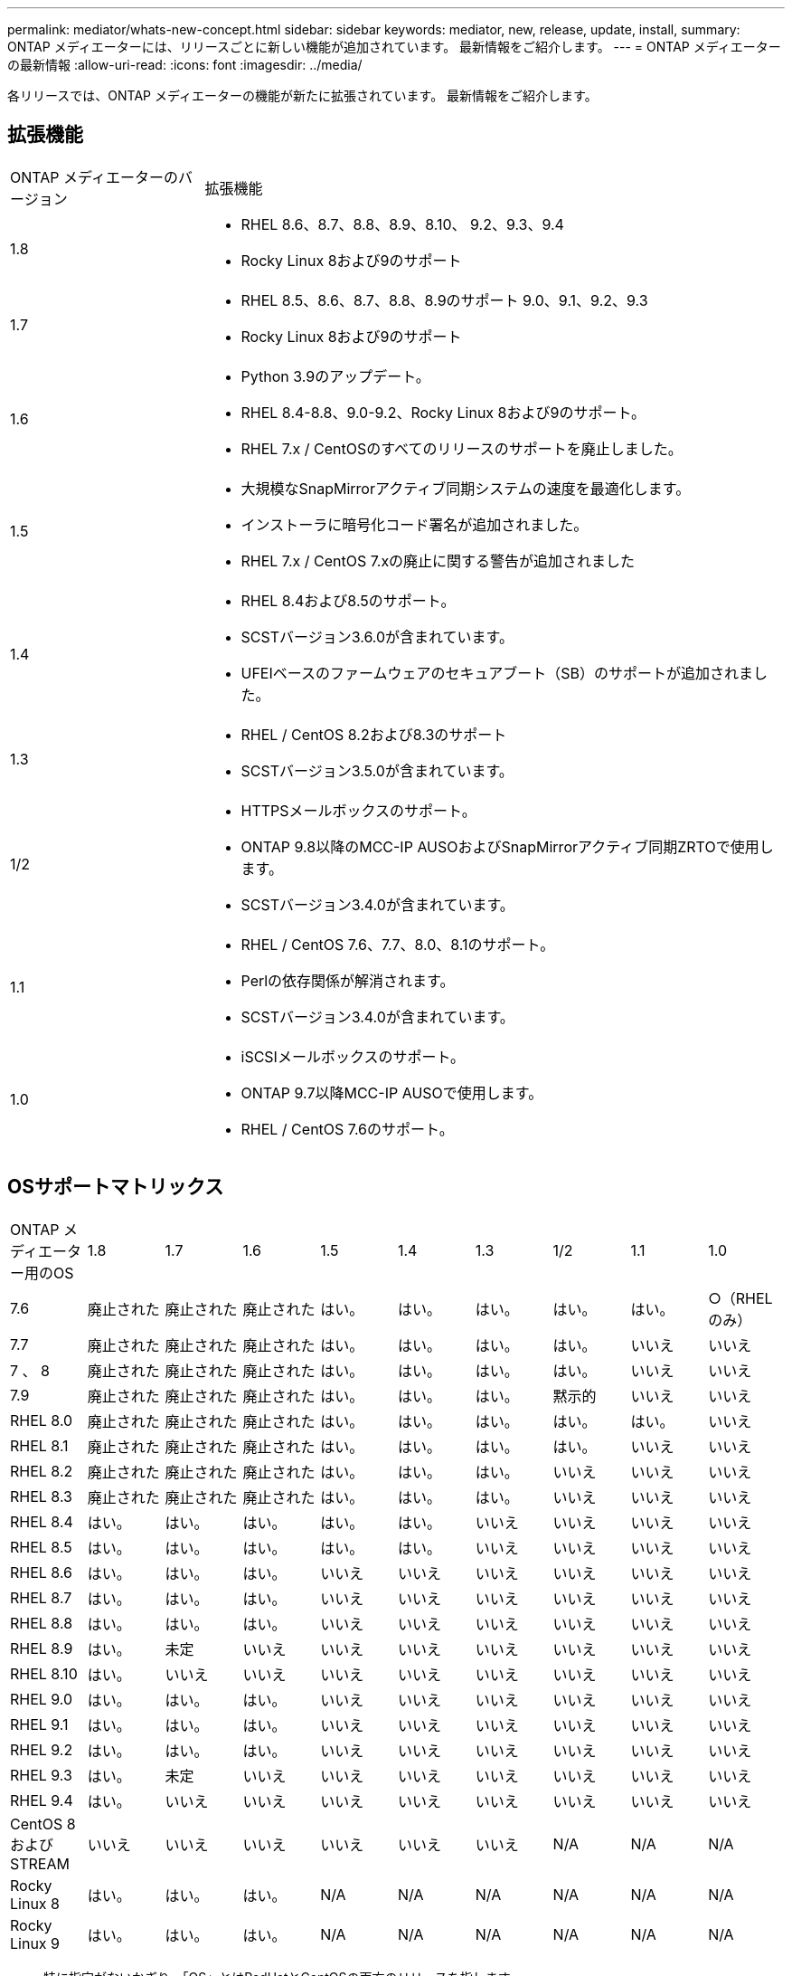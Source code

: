 ---
permalink: mediator/whats-new-concept.html 
sidebar: sidebar 
keywords: mediator, new, release, update, install, 
summary: ONTAP メディエーターには、リリースごとに新しい機能が追加されています。  最新情報をご紹介します。 
---
= ONTAP メディエーターの最新情報
:allow-uri-read: 
:icons: font
:imagesdir: ../media/


[role="lead"]
各リリースでは、ONTAP メディエーターの機能が新たに拡張されています。  最新情報をご紹介します。



== 拡張機能

[cols="25,75"]
|===


| ONTAP メディエーターのバージョン | 拡張機能 


 a| 
1.8
 a| 
* RHEL 8.6、8.7、8.8、8.9、8.10、 9.2、9.3、9.4
* Rocky Linux 8および9のサポート




 a| 
1.7
 a| 
* RHEL 8.5、8.6、8.7、8.8、8.9のサポート 9.0、9.1、9.2、9.3
* Rocky Linux 8および9のサポート




 a| 
1.6
 a| 
* Python 3.9のアップデート。
* RHEL 8.4-8.8、9.0-9.2、Rocky Linux 8および9のサポート。
* RHEL 7.x / CentOSのすべてのリリースのサポートを廃止しました。




 a| 
1.5
 a| 
* 大規模なSnapMirrorアクティブ同期システムの速度を最適化します。
* インストーラに暗号化コード署名が追加されました。
* RHEL 7.x / CentOS 7.xの廃止に関する警告が追加されました




 a| 
1.4
 a| 
* RHEL 8.4および8.5のサポート。
* SCSTバージョン3.6.0が含まれています。
* UFEIベースのファームウェアのセキュアブート（SB）のサポートが追加されました。




 a| 
1.3
 a| 
* RHEL / CentOS 8.2および8.3のサポート
* SCSTバージョン3.5.0が含まれています。




 a| 
1/2
 a| 
* HTTPSメールボックスのサポート。
* ONTAP 9.8以降のMCC-IP AUSOおよびSnapMirrorアクティブ同期ZRTOで使用します。
* SCSTバージョン3.4.0が含まれています。




 a| 
1.1
 a| 
* RHEL / CentOS 7.6、7.7、8.0、8.1のサポート。
* Perlの依存関係が解消されます。
* SCSTバージョン3.4.0が含まれています。




 a| 
1.0
 a| 
* iSCSIメールボックスのサポート。
* ONTAP 9.7以降MCC-IP AUSOで使用します。
* RHEL / CentOS 7.6のサポート。


|===


== OSサポートマトリックス

|===


| ONTAP メディエーター用のOS | 1.8 | 1.7 | 1.6 | 1.5 | 1.4 | 1.3 | 1/2 | 1.1 | 1.0 


 a| 
7.6
 a| 
廃止された
 a| 
廃止された
 a| 
廃止された
 a| 
はい。
 a| 
はい。
 a| 
はい。
 a| 
はい。
 a| 
はい。
 a| 
○（RHELのみ）



 a| 
7.7
 a| 
廃止された
 a| 
廃止された
 a| 
廃止された
 a| 
はい。
 a| 
はい。
 a| 
はい。
 a| 
はい。
 a| 
いいえ
 a| 
いいえ



 a| 
7 、 8
 a| 
廃止された
 a| 
廃止された
 a| 
廃止された
 a| 
はい。
 a| 
はい。
 a| 
はい。
 a| 
はい。
 a| 
いいえ
 a| 
いいえ



 a| 
7.9
 a| 
廃止された
 a| 
廃止された
 a| 
廃止された
 a| 
はい。
 a| 
はい。
 a| 
はい。
 a| 
黙示的
 a| 
いいえ
 a| 
いいえ



 a| 
RHEL 8.0
 a| 
廃止された
 a| 
廃止された
 a| 
廃止された
 a| 
はい。
 a| 
はい。
 a| 
はい。
 a| 
はい。
 a| 
はい。
 a| 
いいえ



 a| 
RHEL 8.1
 a| 
廃止された
 a| 
廃止された
 a| 
廃止された
 a| 
はい。
 a| 
はい。
 a| 
はい。
 a| 
はい。
 a| 
いいえ
 a| 
いいえ



 a| 
RHEL 8.2
 a| 
廃止された
 a| 
廃止された
 a| 
廃止された
 a| 
はい。
 a| 
はい。
 a| 
はい。
 a| 
いいえ
 a| 
いいえ
 a| 
いいえ



 a| 
RHEL 8.3
 a| 
廃止された
 a| 
廃止された
 a| 
廃止された
 a| 
はい。
 a| 
はい。
 a| 
はい。
 a| 
いいえ
 a| 
いいえ
 a| 
いいえ



 a| 
RHEL 8.4
 a| 
はい。
 a| 
はい。
 a| 
はい。
 a| 
はい。
 a| 
はい。
 a| 
いいえ
 a| 
いいえ
 a| 
いいえ
 a| 
いいえ



 a| 
RHEL 8.5
 a| 
はい。
 a| 
はい。
 a| 
はい。
 a| 
はい。
 a| 
はい。
 a| 
いいえ
 a| 
いいえ
 a| 
いいえ
 a| 
いいえ



 a| 
RHEL 8.6
 a| 
はい。
 a| 
はい。
 a| 
はい。
 a| 
いいえ
 a| 
いいえ
 a| 
いいえ
 a| 
いいえ
 a| 
いいえ
 a| 
いいえ



 a| 
RHEL 8.7
 a| 
はい。
 a| 
はい。
 a| 
はい。
 a| 
いいえ
 a| 
いいえ
 a| 
いいえ
 a| 
いいえ
 a| 
いいえ
 a| 
いいえ



 a| 
RHEL 8.8
 a| 
はい。
 a| 
はい。
 a| 
はい。
 a| 
いいえ
 a| 
いいえ
 a| 
いいえ
 a| 
いいえ
 a| 
いいえ
 a| 
いいえ



 a| 
RHEL 8.9
 a| 
はい。
 a| 
未定
 a| 
いいえ
 a| 
いいえ
 a| 
いいえ
 a| 
いいえ
 a| 
いいえ
 a| 
いいえ
 a| 
いいえ



 a| 
RHEL 8.10
 a| 
はい。
 a| 
いいえ
 a| 
いいえ
 a| 
いいえ
 a| 
いいえ
 a| 
いいえ
 a| 
いいえ
 a| 
いいえ
 a| 
いいえ



 a| 
RHEL 9.0
 a| 
はい。
 a| 
はい。
 a| 
はい。
 a| 
いいえ
 a| 
いいえ
 a| 
いいえ
 a| 
いいえ
 a| 
いいえ
 a| 
いいえ



 a| 
RHEL 9.1
 a| 
はい。
 a| 
はい。
 a| 
はい。
 a| 
いいえ
 a| 
いいえ
 a| 
いいえ
 a| 
いいえ
 a| 
いいえ
 a| 
いいえ



 a| 
RHEL 9.2
 a| 
はい。
 a| 
はい。
 a| 
はい。
 a| 
いいえ
 a| 
いいえ
 a| 
いいえ
 a| 
いいえ
 a| 
いいえ
 a| 
いいえ



 a| 
RHEL 9.3
 a| 
はい。
 a| 
未定
 a| 
いいえ
 a| 
いいえ
 a| 
いいえ
 a| 
いいえ
 a| 
いいえ
 a| 
いいえ
 a| 
いいえ



 a| 
RHEL 9.4
 a| 
はい。
 a| 
いいえ
 a| 
いいえ
 a| 
いいえ
 a| 
いいえ
 a| 
いいえ
 a| 
いいえ
 a| 
いいえ
 a| 
いいえ



 a| 
CentOS 8およびSTREAM
 a| 
いいえ
 a| 
いいえ
 a| 
いいえ
 a| 
いいえ
 a| 
いいえ
 a| 
いいえ
 a| 
N/A
 a| 
N/A
 a| 
N/A



 a| 
Rocky Linux 8
 a| 
はい。
 a| 
はい。
 a| 
はい。
 a| 
N/A
 a| 
N/A
 a| 
N/A
 a| 
N/A
 a| 
N/A
 a| 
N/A



 a| 
Rocky Linux 9
 a| 
はい。
 a| 
はい。
 a| 
はい。
 a| 
N/A
 a| 
N/A
 a| 
N/A
 a| 
N/A
 a| 
N/A
 a| 
N/A

|===
* 特に指定がないかぎり、「OS」とはRedHatとCentOSの両方のリリースを指します。
* 「いいえ」は、OSとONTAP メディエーターに互換性がないことを示します。
* CentOS 8は再分岐のため全てのリリースで削除された。CentOS Streamは本番用のターゲットOSとしては適切ではないと考えられていた。サポートは予定されていません。
* ONTAP Mediator 1.5は、RHEL 7.xブランチオペレーティングシステムで最後にサポートされたリリースです。
* ONTAP Mediator 1.6では、Rocky Linux 8および9のサポートが追加されています。




== 解決済みの問題

[cols="20,60"]
|===


| IDを変更します | 説明 


 a| 
6995122
 a| 
カーネルの不一致が検出されると、警告メッセージが表示され、ONTAPメディエーターのインストールプロセスが中断することなく続行されます。



 a| 
7062227
 a| 
OpenSSL検証エラーが発生したときにONTAPメディエーターのインストールプロセスが停止するように変更が実装されました。



 a| 
6912810
 a| 
ONTAPメディエーターの健全性チェックイベントとONTAPのサポート処理のサポートが追加されました。



 a| 
7028815
 a| 
アップグレードされた `scst` 不要なパッチファイルを削除するには、バージョン3.8.0にパッケージ化します。



 a| 
7097014
 a| 
ONTAPメディエーター1.8で使用される証明書を検証する新しいスクリプトが導入されました。

|===